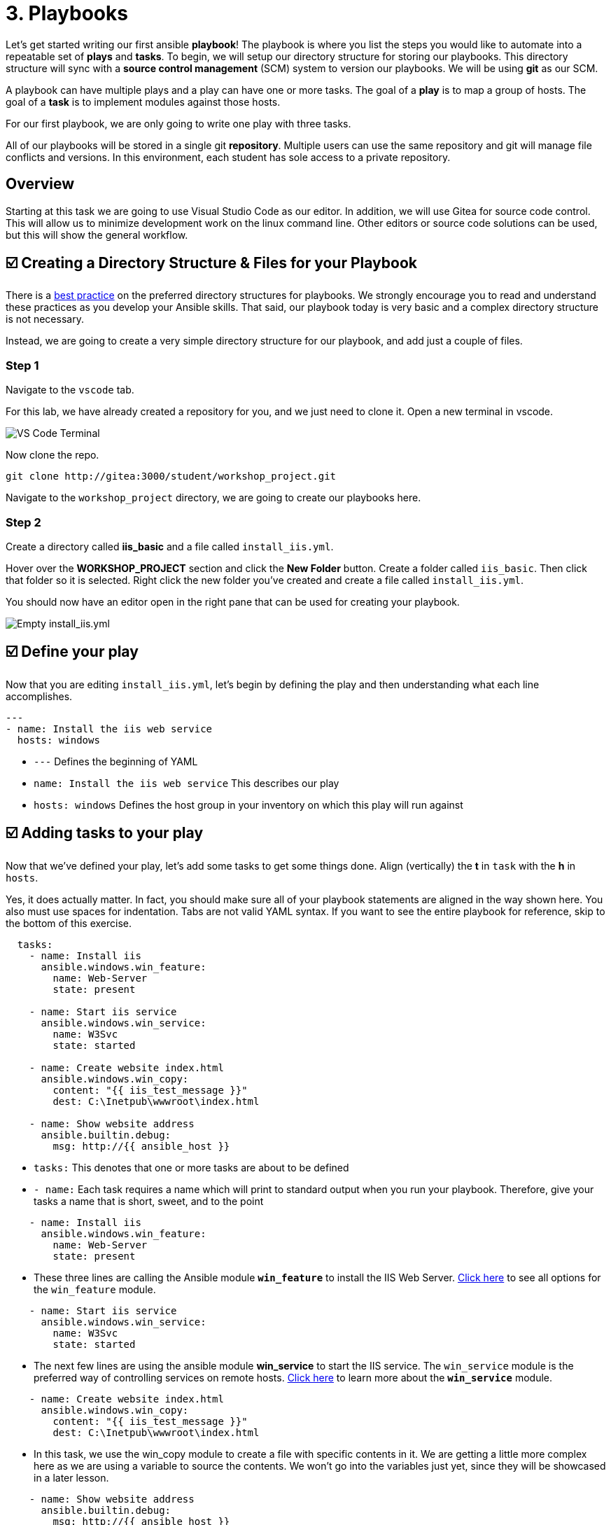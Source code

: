 = 3. Playbooks

Let’s get started writing our first ansible *playbook*! The playbook is where you list the steps you would like to automate into a repeatable set of *plays* and *tasks*. To begin, we will setup our directory structure for storing our playbooks. This directory structure will sync with a *source control management* (SCM) system to version our playbooks. We will be using *git* as our SCM.

A playbook can have multiple plays and a play can have one or more tasks. The goal of a *play* is to map a group of hosts. The goal of a *task* is to implement modules against those hosts.

For our first playbook, we are only going to write one play with three tasks.

All of our playbooks will be stored in a single git *repository*. Multiple users can use the same repository and git will manage file conflicts and versions. In this environment, each student has sole access to a private repository.

== Overview

Starting at this task we are going to use Visual Studio Code as our editor. In addition, we will use Gitea for source code control. This will allow us to minimize development work on the linux command line. Other editors or source code solutions can be used, but this will show the general workflow.

== ☑️ Creating a Directory Structure & Files for your Playbook

There is a link:https://docs.ansible.com/ansible/latest/user_guide/playbooks_best_practices.html[best practice] on the preferred directory structures for playbooks. We strongly encourage you to read and understand these practices as you develop your Ansible skills. That said, our playbook today is very basic and a complex directory structure is not necessary.

Instead, we are going to create a very simple directory structure for our playbook, and add just a couple of files.

=== Step 1

Navigate to the `vscode` tab.

For this lab, we have already created a repository for you, and we just need to clone it. Open a new terminal in vscode.

image::../assets/images/3-new-term.png[VS Code Terminal]

Now clone the repo.
....
git clone http://gitea:3000/student/workshop_project.git
....

Navigate to the `workshop_project` directory, we are going to create our playbooks here.

=== Step 2

Create a directory called *iis_basic* and a file called `install_iis.yml`.

Hover over the *WORKSHOP_PROJECT* section and click the *New Folder* button. Create a folder called `iis_basic`. Then click that folder so it is selected. Right click the new folder you’ve created and create a file
called `install_iis.yml`.

You should now have an editor open in the right pane that can be used for creating your playbook.

image::../assets/images/3-vscode-create-folders.png[Empty install_iis.yml]

== ☑️ Define your play

Now that you are editing `install_iis.yml`, let’s begin by defining the
play and then understanding what each line accomplishes.

[source,yaml]
----
---
- name: Install the iis web service
  hosts: windows
----

* `---` Defines the beginning of YAML
* `name: Install the iis web service` This describes our play
* `hosts: windows` Defines the host group in your inventory on which this play will run against

== ☑️ Adding tasks to your play

Now that we’ve defined your play, let’s add some tasks to get some things done. Align (vertically) the *t* in `task` with the *h* in `hosts`.

Yes, it does actually matter. In fact, you should make sure all of your playbook statements are aligned in the way shown here. You also must use spaces for indentation. Tabs are not valid YAML syntax. If you want to see the entire playbook for reference, skip to the bottom of this exercise.

[source,yaml]
----
  tasks:
    - name: Install iis
      ansible.windows.win_feature:
        name: Web-Server
        state: present

    - name: Start iis service
      ansible.windows.win_service:
        name: W3Svc
        state: started

    - name: Create website index.html
      ansible.windows.win_copy:
        content: "{{ iis_test_message }}"
        dest: C:\Inetpub\wwwroot\index.html

    - name: Show website address
      ansible.builtin.debug:
        msg: http://{{ ansible_host }}
----

* `tasks:` This denotes that one or more tasks are about to be defined
* `- name:` Each task requires a name which will print to standard output when you run your playbook. Therefore, give your tasks a name that is short, sweet, and to the point

[source,yaml]
----
    - name: Install iis
      ansible.windows.win_feature:
        name: Web-Server
        state: present
----

* These three lines are calling the Ansible module *`win_feature`* to install the IIS Web Server. link:https://docs.ansible.com/ansible/latest/collections/ansible/windows/win_feature_module.html[Click here] to see all options for the `win_feature` module.

[source,yaml]
----
    - name: Start iis service
      ansible.windows.win_service:
        name: W3Svc
        state: started
----

* The next few lines are using the ansible module *win_service* to start the IIS service. The `win_service` module is the preferred way of controlling services on remote hosts. link:https://docs.ansible.com/ansible/latest/collections/ansible/windows/win_service_module.html[Click here] to learn more about the *`win_service`* module.

[source,yaml]
----
    - name: Create website index.html
      ansible.windows.win_copy:
        content: "{{ iis_test_message }}"
        dest: C:\Inetpub\wwwroot\index.html
----

* In this task, we use the win_copy module to create a file with specific contents in it. We are getting a little more complex here as we are using a variable to source the contents. We won’t go into the variables just yet, since they will be showcased in a later lesson.

[source,yaml]
----
    - name: Show website address
      ansible.builtin.debug:
        msg: http://{{ ansible_host }}
----

* This task uses the `debug` module to post a message at the end of playbook execution. This particular message prints out `http://` + the variable name that contains the IP address of the host we're running the playbook on (our Windows IIS server)

== ☑️ Saving your playbook

Now that you’ve completed writing your playbook, it would be a shame not to keep it. Click `File > Save` from the menu.

And that should do it. You should now have a fully written playbook called `install_iis.yml`.

But wait!!! We haven’t committed our changes from our *local* copy to *git*. We need to setup our identity for git! so enter the following in terminal:

....
git config --global user.email "student@ansible.com"
git config --global user.name "Student"
....

Now we have our default identity, we can push our newly created playbook into our git repository.

....
git add *
git commit -m "adding install_iis.yml"
git push
....

We will have a a popup in vscode for us to authenticate:

image::../assets/images/3-vs-auth.png[VS Code AUTH]

....
Username: student
Password: learn_ansible
....

Once the push is complete, you are ready to automate!

[NOTE]
====
Ansible (well, YAML really) can be a bit particular about formatting
especially around indentation/spacing. When you get back to the
office, read up on this link:https://docs.ansible.com/ansible/latest/reference_appendices/YAMLSyntax.html[YAML Syntax] a bit more and it will save you some headaches later. In the meantime, your completed playbook should look like this. Take note of the spacing and alignment.
====

[source,yaml]
----
---
- name: Install the iis web service
  hosts: windows

  tasks:
    - name: Install iis
      ansible.windows.win_feature:
        name: Web-Server
        state: present

    - name: Start iis service
      ansible.windows.win_service:
        name: W3Svc
        state: started

    - name: Create website index.html
      ansible.windows.win_copy:
        content: "{{ iis_test_message }}"
        dest: C:\Inetpub\wwwroot\index.html

    - name: Show website address
      ansible.builtin.debug:
        msg: http://{{ ansible_host }}
----